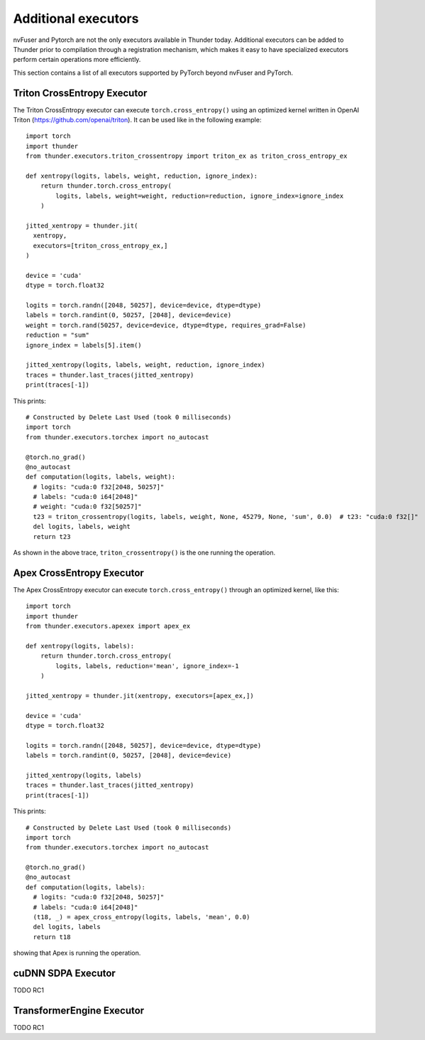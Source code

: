 Additional executors
####################

nvFuser and Pytorch are not the only executors available in Thunder today. Additional executors can be added to Thunder prior to compilation through a registration mechanism, which makes it easy to have specialized executors perform certain operations more efficiently.

This section contains a list of all executors supported by PyTorch beyond nvFuser and PyTorch.

Triton CrossEntropy Executor
============================

The Triton CrossEntropy executor can execute ``torch.cross_entropy()`` using an optimized kernel written in OpenAI Triton (https://github.com/openai/triton). It can be used like in the following example::

  import torch
  import thunder
  from thunder.executors.triton_crossentropy import triton_ex as triton_cross_entropy_ex

  def xentropy(logits, labels, weight, reduction, ignore_index):
      return thunder.torch.cross_entropy(
          logits, labels, weight=weight, reduction=reduction, ignore_index=ignore_index
      )

  jitted_xentropy = thunder.jit(
    xentropy,
    executors=[triton_cross_entropy_ex,]
  )

  device = 'cuda'
  dtype = torch.float32

  logits = torch.randn([2048, 50257], device=device, dtype=dtype)
  labels = torch.randint(0, 50257, [2048], device=device)
  weight = torch.rand(50257, device=device, dtype=dtype, requires_grad=False)
  reduction = "sum"
  ignore_index = labels[5].item()

  jitted_xentropy(logits, labels, weight, reduction, ignore_index)
  traces = thunder.last_traces(jitted_xentropy)
  print(traces[-1])

This prints::

  # Constructed by Delete Last Used (took 0 milliseconds)
  import torch
  from thunder.executors.torchex import no_autocast

  @torch.no_grad()
  @no_autocast
  def computation(logits, labels, weight):
    # logits: "cuda:0 f32[2048, 50257]"
    # labels: "cuda:0 i64[2048]"
    # weight: "cuda:0 f32[50257]"
    t23 = triton_crossentropy(logits, labels, weight, None, 45279, None, 'sum', 0.0)  # t23: "cuda:0 f32[]"
    del logits, labels, weight
    return t23

As shown in the above trace, ``triton_crossentropy()`` is the one running the operation.

Apex CrossEntropy Executor
==========================

The Apex CrossEntropy executor can execute ``torch.cross_entropy()`` through an optimized kernel, like this::

  import torch
  import thunder
  from thunder.executors.apexex import apex_ex

  def xentropy(logits, labels):
      return thunder.torch.cross_entropy(
          logits, labels, reduction='mean', ignore_index=-1
      )

  jitted_xentropy = thunder.jit(xentropy, executors=[apex_ex,])

  device = 'cuda'
  dtype = torch.float32

  logits = torch.randn([2048, 50257], device=device, dtype=dtype)
  labels = torch.randint(0, 50257, [2048], device=device)

  jitted_xentropy(logits, labels)
  traces = thunder.last_traces(jitted_xentropy)
  print(traces[-1])

This prints::

  # Constructed by Delete Last Used (took 0 milliseconds)
  import torch
  from thunder.executors.torchex import no_autocast

  @torch.no_grad()
  @no_autocast
  def computation(logits, labels):
    # logits: "cuda:0 f32[2048, 50257]"
    # labels: "cuda:0 i64[2048]"
    (t18, _) = apex_cross_entropy(logits, labels, 'mean', 0.0)
    del logits, labels
    return t18

showing that Apex is running the operation.

cuDNN SDPA Executor
===================

TODO RC1

TransformerEngine Executor
==========================

TODO RC1
